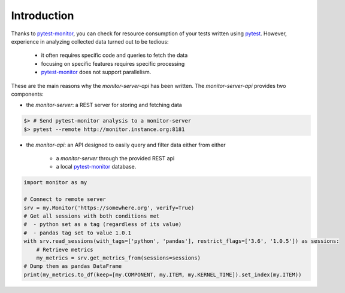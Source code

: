 .. SPDX-FileCopyrightText: 2021 Jean-Sébastien Dieu <jean-sebastien.dieu@cfm.fr>
..
.. SPDX-License-Identifier: MIT

============
Introduction
============

Thanks to `pytest-monitor <https://pytest-monitor.readthedocs.io/en/latest/>`_, you can check for resource consumption of your tests written using `pytest
<http://pytest.org/>`_.
However, experience in analyzing collected data turned out to be tedious:

 - it often requires specific code and queries to fetch the data
 - focusing on specific features requires specific processing
 - `pytest-monitor <https://pytest-monitor.readthedocs.io/en/latest/>`_ does not support parallelism.

These are the main reasons why the `monitor-server-api` has been written. The `monitor-server-api` provides
two components:

- the `monitor-server`: a REST server for storing and fetching data

.. code-block:: shell

    $> # Send pytest-monitor analysis to a monitor-server
    $> pytest --remote http://monitor.instance.org:8181

- the `monitor-api`: an API designed to easily query and filter data either from either

    * a `monitor-server` through the provided REST api
    * a local `pytest-monitor <https://pytest-monitor.readthedocs.io/en/latest/>`_ database.

.. code-block:: python

    import monitor as my

    # Connect to remote server
    srv = my.Monitor('https://somewhere.org', verify=True)
    # Get all sessions with both conditions met
    #  - python set as a tag (regardless of its value)
    #  - pandas tag set to value 1.0.1
    with srv.read_sessions(with_tags=['python', 'pandas'], restrict_flags=['3.6', '1.0.5']) as sessions:
        # Retrieve metrics
        my_metrics = srv.get_metrics_from(sessions=sessions)
    # Dump them as pandas DataFrame
    print(my_metrics.to_df(keep=[my.COMPONENT, my.ITEM, my.KERNEL_TIME]).set_index(my.ITEM))

